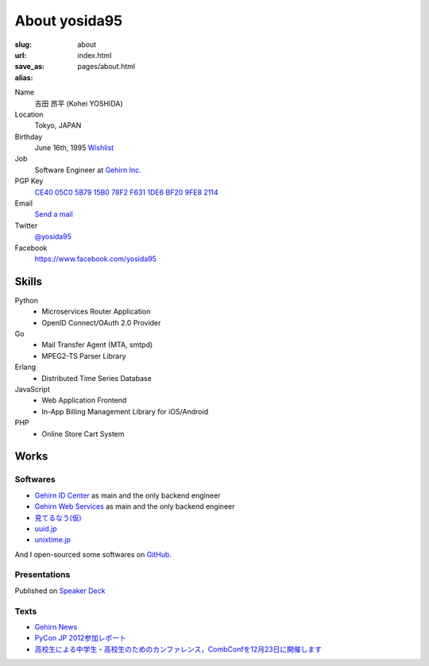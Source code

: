 About yosida95
==============

:slug: about
:url:
:save_as: index.html
:alias: pages/about.html

Name
   吉田 昂平 (Kohei YOSHIDA)

Location
   Tokyo, JAPAN

Birthday
   June 16th, 1995
   `Wishlist <https://amzn.to/yosida95>`_

Job
   Software Engineer at `Gehirn Inc. <http://www.gehirn.co.jp/>`_

PGP Key
   `CE40 05C0 5B79 15B0 78F2  F631 1DE6 BF20 9FE8 2114 <http://keys.gnupg.net/pks/lookup?op=get&search=0x1DE6BF209FE82114>`__

Email
   `Send a mail <kohei@yosida95.com>`_

Twitter
   `@yosida95 <https://twitter.com/yosida95>`_

Facebook
   https://www.facebook.com/yosida95

Skills
------

Python
   -  Microservices Router Application
   -  OpenID Connect/OAuth 2.0 Provider

Go
   -  Mail Transfer Agent (MTA, smtpd)
   -  MPEG2-TS Parser Library

Erlang
   -  Distributed Time Series Database

JavaScript
   -  Web Application Frontend
   -  In-App Billing Management Library for iOS/Android

PHP
   -  Online Store Cart System

Works
-----

Softwares
^^^^^^^^^

-  `Gehirn ID Center <https://www.gehirn.jp/idcenter/>`_ as main and the only backend engineer
-  `Gehirn Web Services <https://www.gehirn.jp/>`_ as main and the only backend engineer
-  `見てるなう(仮) <https://miteru.yosida95.com/>`_
-  `uuid.jp <http://uuid.jp/>`_
-  `unixtime.jp <http://unixtime.jp/>`_

And I open-sourced some softwares on `GitHub <https://github.com/yosida95>`_.

Presentations
^^^^^^^^^^^^^

Published on `Speaker Deck <https://speakerdeck.com/yosida95>`_

Texts
^^^^^

-  `Gehirn News <http://news.gehirn.jp/author/yosida95/>`_
-  `PyCon JP 2012参加レポート <http://gihyo.jp/news/report/01/pyconjp2012>`_
-  `高校生による中学生・高校生のためのカンファレンス，CombConfを12月23日に開催します <http://gihyo.jp/news/info/2012/11/2701>`_
